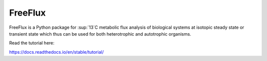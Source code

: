 FreeFlux
========

FreeFlux is a Python package for \ :sup:`13`C metabolic flux analysis of biological systems at isotopic steady state or transient state which thus can be used for both heterotrophic and autotrophic organisms. 

Read the tutorial here:

https://docs.readthedocs.io/en/stable/tutorial/
